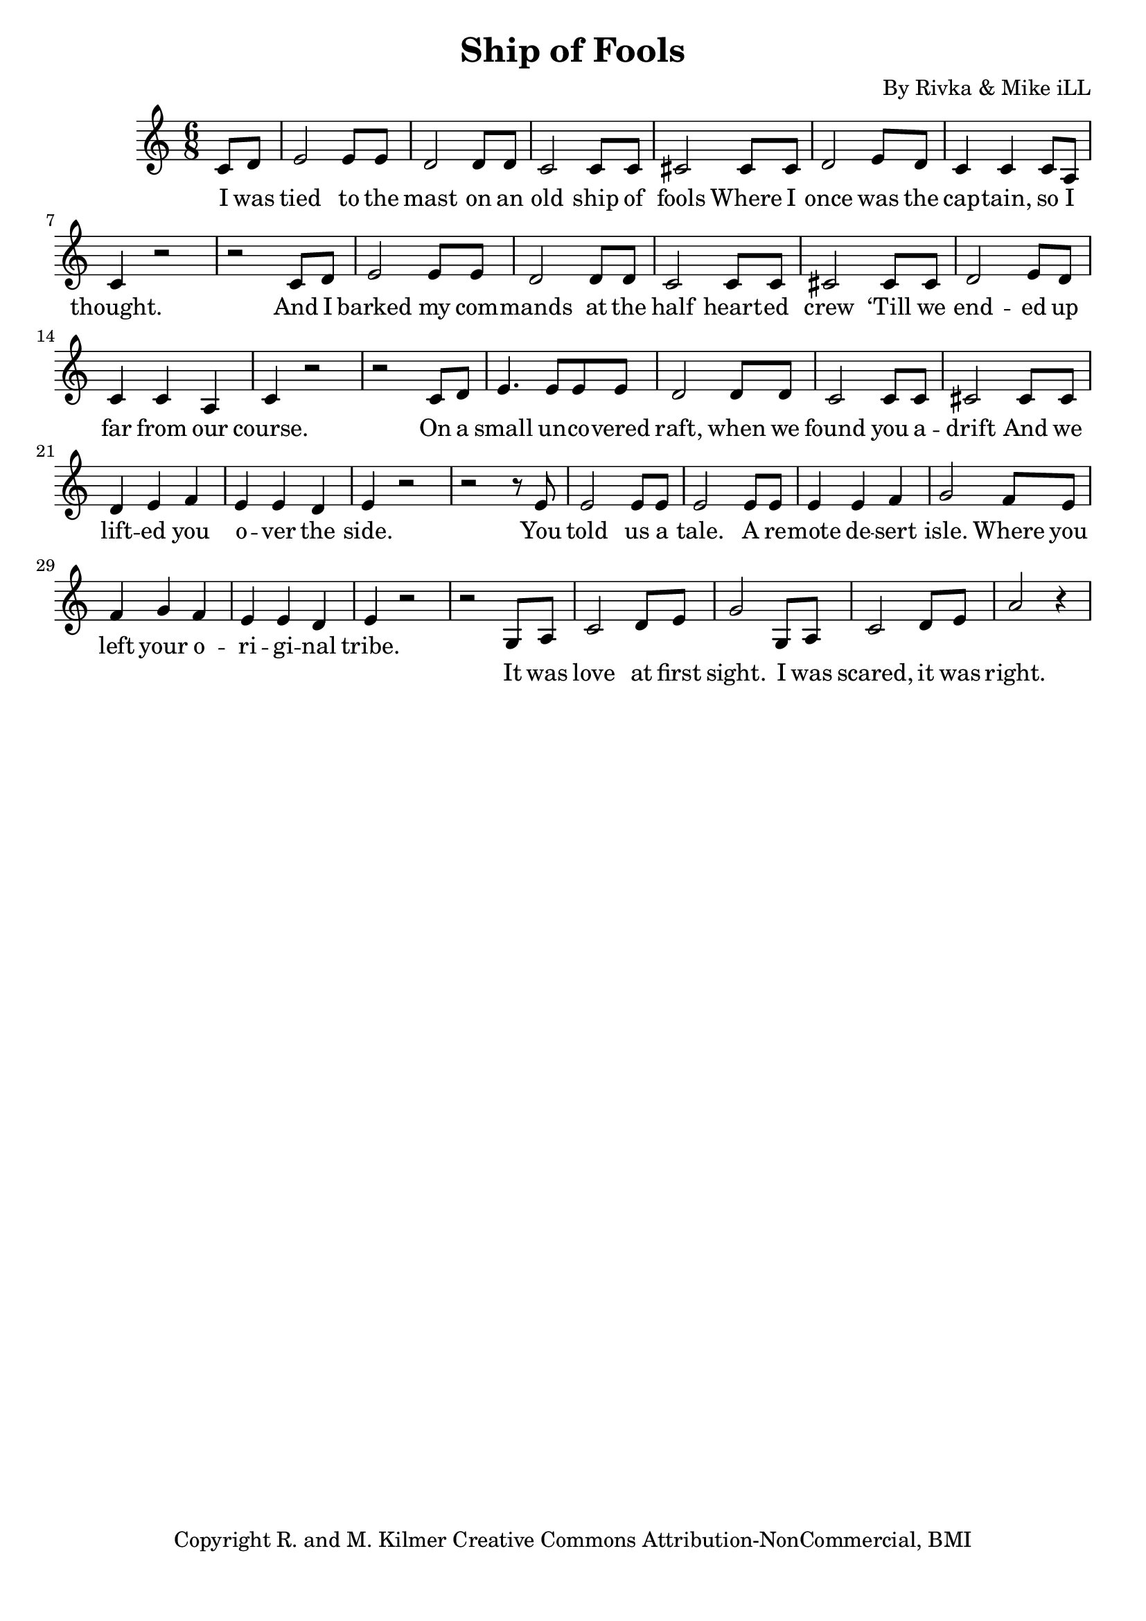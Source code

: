 \version "2.19.45"
\paper{ print-page-number = ##f bottom-margin = 0.5\in }

\header {
  title = "Ship of Fools"
  composer = "By Rivka & Mike iLL"
  tagline = "Copyright R. and M. Kilmer Creative Commons Attribution-NonCommercial, BMI"
}

fourBlank = \relative {
	r1 | r | r | r |
}

verse = \relative c' { 
  \clef treble
  \key c \major
  \time 6/8 
  \set Score.voltaSpannerDuration = #(ly:make-moment 6/8)
  #(ly:expect-warning "cannot end volta") 
	\partial 4 c8 d |
	e2 e8 e | d2 d8 d | c2 c8 c | cis2 cis8 cis | % I was tied to the mast on an old ship of fools
	d2 e8 d | c4 c c8 a | c4 r2 | r2 c8 d |% Where I once was the cap -- tain, so I thought.
	e2 e8 e | d2 d8 d | c2 c8 c | cis2 cis8 cis |% And I barked my com -- mands at the half heart 
	d2 e8 d | c4 c a | c4 r2 | r2 c8 d | % ‘Till we end -- ed up far from our course. On a 
	
	e4. e8 e e | d2 d8 d | c2 c8 c | cis2 cis8 cis | % On a small un -- co -- vered raft, when we found you a -- drift
	d4 e f | e e d | e4 r2 | r2 r8 e | % And we lift -- ed you over the side.
	e2 e8 e | e2 e8 e | e4 e f | g2 f8 e | % You told us a tale. A re -- mote de -- sert isle.
	f4 g f | e e d | e4 r2 | r2  % Where you left your o -- ri -- gi -- nal tribe.	

}

chorus = \relative c' { 
	g8 a | 
	c2 d8 e | g2 g,8 a | % It was love at first sight.
	c2 d8 e | a2 r4 | % I was scared, it was right.
	% Hope -- less -- ly drawn to the blind -- ing light.
	% As we feel our way through
	% You for me, me for you
	% We dis -- co -- ver that we’re stron -- ger as one than two.

}

words = \lyricmode {
	I was tied to the mast on an old ship of fools
	Where I once was the cap -- tain, so I thought.
	And I barked my com -- mands at the half heart -- ed crew
	‘Till we end -- ed up far from our course.
	
	On a small un -- co -- vered raft, when we found you a -- drift
	And we lift -- ed you o -- ver the side.
	You told us a tale. A re -- mote de -- sert isle.
	Where you left your o -- ri -- gi -- nal tribe.	
	
	% CHORUS
	
	You fear -- less -- ly, tire -- less -- ly 
	Did what no one else could do.
	Ya shamed and ya blamed and ya ul -- ti -- mate -- ly tamed
	Near -- ly all my in -- sen -- si -- ble crew.
	
	Cleaned out the quarters
	Found maps I’d forgotten
	We charted our course for the sun
	Counted the stars, lost track of the hours
	And we argued at every new turn.
	
	% CHORUS
	
	We made it this far
	Together through sunshine and rain
	We know parts of each other
	Nobody else on this planet can claim
	
	I’m still a damn fool and you’re still a queen
	I guess some things they really don’t change
	Loved you the first day, I’ll love you forever
	And all of the time in between.

% CHORUS


}

chorus_text =  \lyricmode {
	It was love at first sight.
	I was scared, it was right.
	Hope -- less -- ly drawn to the blind -- ing light.
	As we feel our way through
	You for me, me for you
	We dis -- co -- ver that we’re stron -- ger as one than two.
}

basic_verse = \chordmode { c:m | c:m | c:m/fis | c:m/fis | } 

harmonies = \chordmode {

}
	
\score { 

#(define mydrums '((tamtam default #t 0)))

<< 
\new Staff {
	\new Voice = "words" { \verse } 
	\new Voice = "chorus" { \chorus } 
} 
\new Lyrics \lyricsto "words" { \words  } 
\new Lyrics \lyricsto "chorus" { \chorus_text  } 

\new ChordNames {
  \set chordChanges = ##t
  \harmonies
}
 >> 
} 



